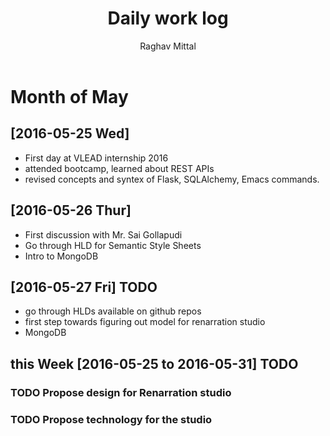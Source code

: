 #+title: Daily work log
#+AUTHOR: Raghav Mittal
#+email: raghav.mittal@st.niituniversity.in

* Month of May
** [2016-05-25 Wed]
   + First day at VLEAD internship 2016
   + attended bootcamp, learned about REST APIs
   + revised concepts and syntex of Flask, SQLAlchemy, Emacs commands.


** [2016-05-26 Thur]
   + First discussion with  Mr. Sai Gollapudi
   + Go through HLD for Semantic Style Sheets
   + Intro to MongoDB

** [2016-05-27 Fri] TODO
   + go through HLDs available on github repos
   + first step towards figuring out model for renarration studio
   + MongoDB

** this  Week [2016-05-25 to 2016-05-31] TODO
*** TODO Propose design for Renarration studio
*** TODO Propose technology for the studio
